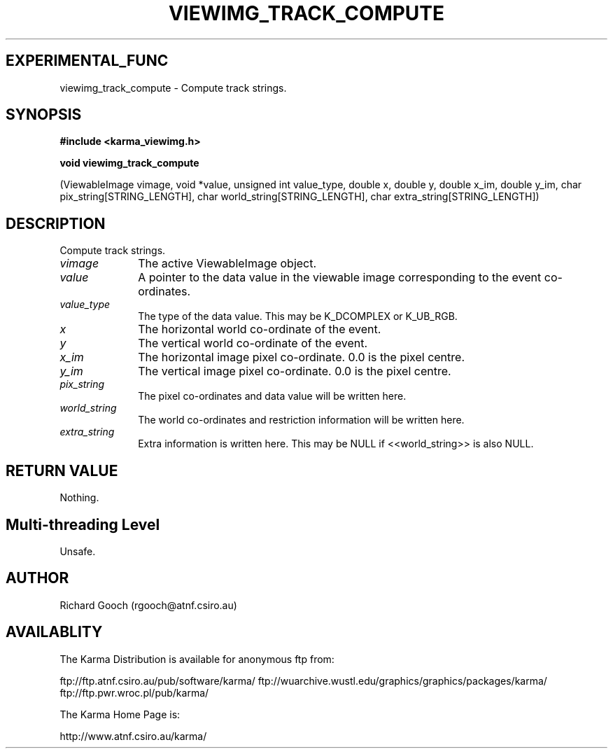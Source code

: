 .TH VIEWIMG_TRACK_COMPUTE 3 "13 Nov 2005" "Karma Distribution"
.SH EXPERIMENTAL_FUNC
viewimg_track_compute \- Compute track strings.
.SH SYNOPSIS
.B #include <karma_viewimg.h>
.sp
.B void viewimg_track_compute
.sp
(ViewableImage vimage,
void *value, unsigned int value_type,
double x, double y,
double x_im, double y_im,
char pix_string[STRING_LENGTH],
char world_string[STRING_LENGTH],
char extra_string[STRING_LENGTH])
.SH DESCRIPTION
Compute track strings.
.IP \fIvimage\fP 1i
The active ViewableImage object.
.IP \fIvalue\fP 1i
A pointer to the data value in the viewable image corresponding
to the event co-ordinates.
.IP \fIvalue_type\fP 1i
The type of the data value. This may be K_DCOMPLEX or
K_UB_RGB.
.IP \fIx\fP 1i
The horizontal world co-ordinate of the event.
.IP \fIy\fP 1i
The vertical world co-ordinate of the event.
.IP \fIx_im\fP 1i
The horizontal image pixel co-ordinate. 0.0 is the pixel centre.
.IP \fIy_im\fP 1i
The vertical image pixel co-ordinate. 0.0 is the pixel centre.
.IP \fIpix_string\fP 1i
The pixel co-ordinates and data value will be written here.
.IP \fIworld_string\fP 1i
The world co-ordinates and restriction information will be
written here.
.IP \fIextra_string\fP 1i
Extra information is written here. This may be NULL if
<<world_string>> is also NULL.
.SH RETURN VALUE
Nothing.
.SH Multi-threading Level
Unsafe.
.SH AUTHOR
Richard Gooch (rgooch@atnf.csiro.au)
.SH AVAILABLITY
The Karma Distribution is available for anonymous ftp from:

ftp://ftp.atnf.csiro.au/pub/software/karma/
ftp://wuarchive.wustl.edu/graphics/graphics/packages/karma/
ftp://ftp.pwr.wroc.pl/pub/karma/

The Karma Home Page is:

http://www.atnf.csiro.au/karma/
